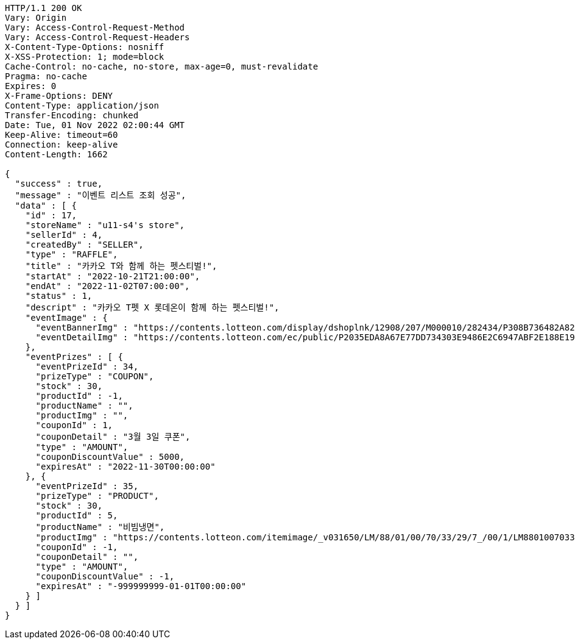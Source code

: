 [source,http,options="nowrap"]
----
HTTP/1.1 200 OK
Vary: Origin
Vary: Access-Control-Request-Method
Vary: Access-Control-Request-Headers
X-Content-Type-Options: nosniff
X-XSS-Protection: 1; mode=block
Cache-Control: no-cache, no-store, max-age=0, must-revalidate
Pragma: no-cache
Expires: 0
X-Frame-Options: DENY
Content-Type: application/json
Transfer-Encoding: chunked
Date: Tue, 01 Nov 2022 02:00:44 GMT
Keep-Alive: timeout=60
Connection: keep-alive
Content-Length: 1662

{
  "success" : true,
  "message" : "이벤트 리스트 조회 성공",
  "data" : [ {
    "id" : 17,
    "storeName" : "u11-s4's store",
    "sellerId" : 4,
    "createdBy" : "SELLER",
    "type" : "RAFFLE",
    "title" : "카카오 T와 함께 하는 펫스티벌!",
    "startAt" : "2022-10-21T21:00:00",
    "endAt" : "2022-11-02T07:00:00",
    "status" : 1,
    "descript" : "카카오 T펫 X 롯데온이 함께 하는 펫스티벌!",
    "eventImage" : {
      "eventBannerImg" : "https://contents.lotteon.com/display/dshoplnk/12908/207/M000010/282434/P308B736482A8224CD0631309FAE17DB01163792DAB38EC6CD03C5BDC19EB63A7/file/dims/optimize",
      "eventDetailImg" : "https://contents.lotteon.com/ec/public/P2035EDA8A67E77DD734303E9486E2C6947ABF2E188E19365ED95C2587DF8179C/file"
    },
    "eventPrizes" : [ {
      "eventPrizeId" : 34,
      "prizeType" : "COUPON",
      "stock" : 30,
      "productId" : -1,
      "productName" : "",
      "productImg" : "",
      "couponId" : 1,
      "couponDetail" : "3월 3일 쿠폰",
      "type" : "AMOUNT",
      "couponDiscountValue" : 5000,
      "expiresAt" : "2022-11-30T00:00:00"
    }, {
      "eventPrizeId" : 35,
      "prizeType" : "PRODUCT",
      "stock" : 30,
      "productId" : 5,
      "productName" : "비빔냉면",
      "productImg" : "https://contents.lotteon.com/itemimage/_v031650/LM/88/01/00/70/33/29/7_/00/1/LM8801007033297_001_1.jpg/dims/optimize/dims/resizemc/360x360",
      "couponId" : -1,
      "couponDetail" : "",
      "type" : "AMOUNT",
      "couponDiscountValue" : -1,
      "expiresAt" : "-999999999-01-01T00:00:00"
    } ]
  } ]
}
----